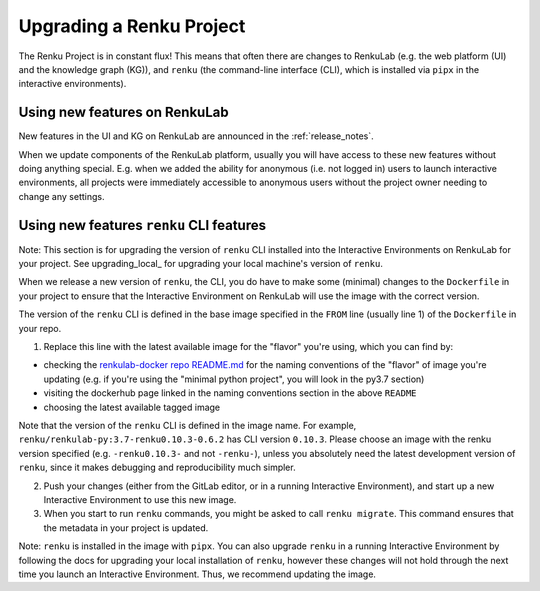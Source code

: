 .. upgrading_renku:

Upgrading a Renku Project
=========================

The Renku Project is in constant flux! This means that often there are changes
to RenkuLab (e.g. the web platform (UI) and the knowledge graph (KG)), and ``renku``
(the command-line interface (CLI), which is installed via ``pipx`` in the
interactive environments).

Using new features on RenkuLab
------------------------------

New features in the UI and KG on RenkuLab are announced in the :ref:`release_notes`.

When we update components of the RenkuLab platform, usually you will have access
to these new features without doing anything special. E.g. when we added the ability
for anonymous (i.e. not logged in) users to launch interactive environments, all
projects were immediately accessible to anonymous users without the project owner
needing to change any settings.

.. _renku_cli_upgrade:

Using new features ``renku`` CLI features
-----------------------------------------

Note: This section is for upgrading the version of ``renku`` CLI installed into
the Interactive Environments on RenkuLab for your project. See upgrading_local_
for upgrading your local machine's version of ``renku``.

When we release a new version of ``renku``, the CLI, you do have to make some
(minimal) changes to the ``Dockerfile`` in your project to ensure that the
Interactive Environment on RenkuLab will use the image with the correct version.

The version of the ``renku`` CLI is defined in the base image specified in the
``FROM`` line (usually line 1) of the ``Dockerfile`` in your repo.

1. Replace this line with the latest available image for the "flavor" you're using,
   which you can find by:

* checking the `renkulab-docker repo README.md <https://github.com/SwissDataScienceCenter/renkulab-docker/blob/master/README.md>`_
  for the naming conventions of the "flavor" of image you're updating (e.g. if you're using
  the "minimal python project", you will look in the py3.7 section)
* visiting the dockerhub page linked in the naming conventions section in the above ``README``
* choosing the latest available tagged image

Note that the version of the ``renku`` CLI is defined in the image name. For example,
``renku/renkulab-py:3.7-renku0.10.3-0.6.2`` has CLI version ``0.10.3``. Please choose
an image with the renku version specified (e.g. ``-renku0.10.3-`` and not ``-renku-``),
unless you absolutely need the latest development version of ``renku``, since it makes
debugging and reproducibility much simpler.

2. Push your changes (either from the GitLab editor, or in a running Interactive
   Environment), and start up a new Interactive Environment to use this new image.

3. When you start to run ``renku`` commands, you might be asked to call ``renku migrate``.
   This command ensures that the metadata in your project is updated.

Note: ``renku`` is installed in the image with ``pipx``. You can also upgrade ``renku``
in a running Interactive Environment by following the docs for upgrading your local
installation of ``renku``, however these changes will not hold through the next
time you launch an Interactive Environment. Thus, we recommend updating the image.
